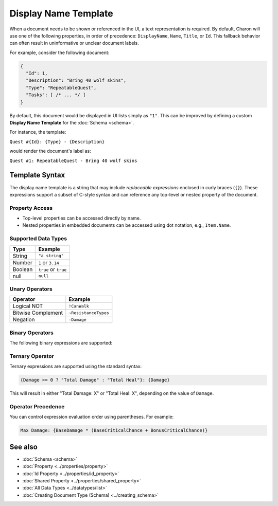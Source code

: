 Display Name Template
=====================

When a document needs to be shown or referenced in the UI, a text representation is required. By default, Charon will use one of the following properties, in order of precedence: ``DisplayName``, ``Name``, ``Title``, or ``Id``. This fallback behavior can often result in uninformative or unclear document labels.

For example, consider the following document:

.. code-block:: json

  {
    "Id": 1,
    "Description": "Bring 40 wolf skins",
    "Type": "RepeatableQuest",
    "Tasks": [ /* ... */ ]
  }

By default, this document would be displayed in UI lists simply as ``"1"``. This can be improved by defining a custom **Display Name Template** for the :doc:`Schema <schema>`.

For instance, the template:

``Quest #{Id}: {Type} - {Description}``

would render the document's label as:

``Quest #1: RepeatableQuest - Bring 40 wolf skins``

Template Syntax
---------------

The display name template is a string that may include *replaceable expressions* enclosed in curly braces (``{}``). These expressions support a subset of C-style syntax and can reference any top-level or nested property of the document.

Property Access
^^^^^^^^^^^^^^^

- Top-level properties can be accessed directly by name.
- Nested properties in embedded documents can be accessed using dot notation, e.g., ``Item.Name``.

Supported Data Types
^^^^^^^^^^^^^^^^^^^^

+------------------------+------------------------+
| Type                   | Example                |
+========================+========================+
| String                 | ``"a string"``         |
+------------------------+------------------------+
| Number                 | ``1`` or ``3.14``      |
+------------------------+------------------------+
| Boolean                | ``true`` or ``true``   |
+------------------------+------------------------+
| null                   | ``null``               |
+------------------------+------------------------+


Unary Operators
^^^^^^^^^^^^^^^

+------------------------+------------------------+
| Operator               | Example                |
+========================+========================+
| Logical NOT            | ``!CanWalk``           |
+------------------------+------------------------+
| Bitwise Complement     | ``~ResistanceTypes``   |
+------------------------+------------------------+
| Negation               | ``-Damage``            |
+------------------------+------------------------+

Binary Operators
^^^^^^^^^^^^^^^^

The following binary expressions are supported:

+-----------------------------+----------------------------------------------+
| Operator                   | Example                                      |
+=============================+==============================================+
| Subtract                   | ``TotalPrice - BasePrice``                   |
+-----------------------------+----------------------------------------------+
| Add                        | ``BaseDamage + BonusDamage``                 |
+-----------------------------+----------------------------------------------+
| Concatenate                | ``"Quest #" + Id``                           |
+-----------------------------+----------------------------------------------+
| Division                   | ``CriticalChance / CurseDebuff``             |
+-----------------------------+----------------------------------------------+
| Multiplication             | ``DropRate * 100.0``                          |
+-----------------------------+----------------------------------------------+
| Power                      | ``Damage ** CriticalChance``                 |
+-----------------------------+----------------------------------------------+
| Modulo                     | ``Slots % SlotPerPage``                      |
+-----------------------------+----------------------------------------------+
| Bitwise AND                | ``DamageFlags & AdditionalDamageFlags``      |
+-----------------------------+----------------------------------------------+
| Bitwise OR                 | ``DamageTypes | ResistanceTypes``            |
+-----------------------------+----------------------------------------------+
| Bitwise XOR                | ``ResistanceTypes ^ HealingTypes``           |
+-----------------------------+----------------------------------------------+
| Bitwise Left Shift         | ``Flags << 1``                               |
+-----------------------------+----------------------------------------------+
| Bitwise Right Shift        | ``Flags >> 1``                               |
+-----------------------------+----------------------------------------------+
| Logical AND (short-circuit)| ``CanWalk && CanRun``                        |
+-----------------------------+----------------------------------------------+
| Logical OR (short-circuit) | ``HasHead || CanBeHeadshoted``               |
+-----------------------------+----------------------------------------------+
| Greater Than               | ``Count > MaxCount``                         |
+-----------------------------+----------------------------------------------+
| Greater Than or Equal      | ``Count >= MaxCount``                        |
+-----------------------------+----------------------------------------------+
| Less Than                  | ``HP < MaxHP``                               |
+-----------------------------+----------------------------------------------+
| Less Than or Equal         | ``HP <= MaxHP``                              |
+-----------------------------+----------------------------------------------+
| Equal To                   | ``Type == "RepeatableQuest"``                |
+-----------------------------+----------------------------------------------+
| Not Equal To               | ``Description != null``                      |
+-----------------------------+----------------------------------------------+
| Coalesce                   | ``Nickname ?? Name``                         |
+-----------------------------+----------------------------------------------+


Ternary Operator
^^^^^^^^^^^^^^^^

Ternary expressions are supported using the standard syntax:

.. code-block:: text

  {Damage >= 0 ? "Total Damage" : "Total Heal"}: {Damage}

This will result in either "Total Damage: X" or "Total Heal: X", depending on the value of ``Damage``.

Operator Precedence
^^^^^^^^^^^^^^^^^^^^^

You can control expression evaluation order using parentheses. For example:

.. code-block:: text

  Max Damage: {BaseDamage * (BaseCriticalChance + BonusCriticalChance)}

See also
--------

- :doc:`Schema <schema>`
- :doc:`Property <../properties/property>`
- :doc:`Id Property <../properties/id_property>`
- :doc:`Shared Property <../properties/shared_property>`
- :doc:`All Data Types <../datatypes/list>`
- :doc:`Creating Document Type (Schema) <../creating_schema>`